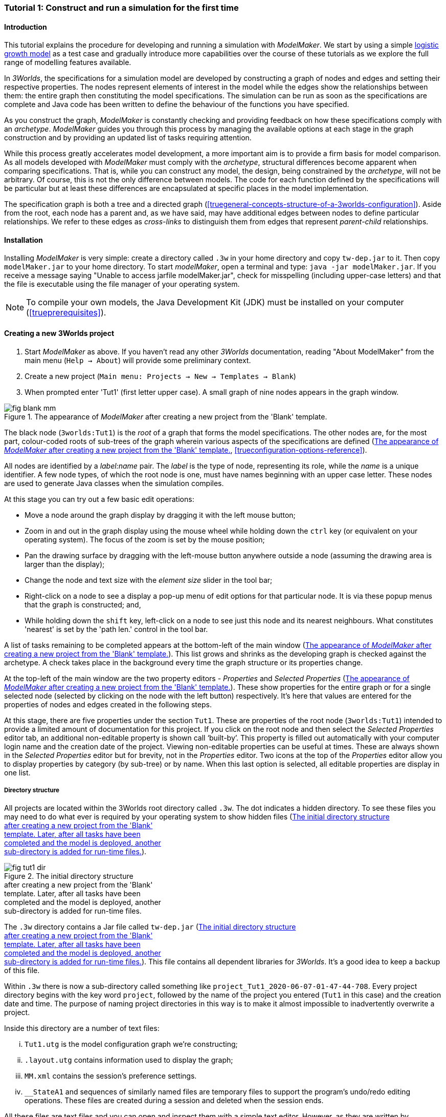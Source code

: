 === Tutorial 1: Construct and run a simulation for the first time

==== Introduction 

This tutorial explains the procedure for developing and running a simulation with _ModelMaker_. We start by using a simple https://en.wikipedia.org/wiki/Logistic_map[logistic growth model] as a test case and gradually introduce more capabilities over the course of these tutorials as we explore the full range of modelling features available.

In _3Worlds_, the specifications for a simulation model are developed by constructing a graph of nodes and edges and setting their respective properties. The nodes represent elements of interest in the model while the edges show the relationships between them: the entire graph then constituting the model specifications. The simulation can be run as soon as the specifications are complete and Java code has been written to define the behaviour of the functions you have specified.

As you construct the graph, _ModelMaker_ is constantly checking and providing feedback on how these specifications comply with an _archetype_. _ModelMaker_ guides you through this process by managing the available options at each stage in the graph construction and by providing an updated list of tasks requiring attention. 

While this process greatly accelerates model development, a more important aim is to provide a firm basis for model comparison. As all models developed with _ModelMaker_ must comply with the _archetype_, structural differences become apparent when comparing specifications. That is, while you can construct any model, the design, being constrained by the _archetype_, will not be arbitrary. Of course, this is not the only difference between models. The code for each function defined by the specifications will be particular but at least these differences are encapsulated at specific places in the model implementation.

The specification graph is both a tree and a directed graph (<<truegeneral-concepts-structure-of-a-3worlds-configuration>>). Aside from the root, each node has a parent and, as we have said, may have additional edges between nodes to define particular relationships. We refer to these edges as _cross-links_ to distinguish them from edges that represent _parent-child_ relationships.


==== Installation

Installing _ModelMaker_ is very simple: create a directory called `.3w` in your home directory and copy `tw-dep.jar` to it. Then copy `modelMaker.jar` to your home directory. To start _modelMaker_, open a terminal and type: `java -jar modelMaker.jar`. If you receive a message saying "Unable to access jarfile modelMaker.jar", check for misspelling (including upper-case letters) and that the file is executable using the file manager of your operating system.

NOTE: To compile your own models, the Java Development Kit (JDK)  must be installed on your computer (<<trueprerequisites>>). 

==== Creating a new 3Worlds project

. Start _ModelMaker_ as above. If you haven't read any other _3Worlds_ documentation, reading "About ModelMaker" from the main menu (`Help -> About`) will provide some preliminary context.
 
. Create a new project (`Main menu: Projects -> New -> Templates -> Blank`)
. When prompted enter 'Tut1' (first letter upper case). A small graph of nine nodes appears in the graph window.

[#fig-blank-template]
.The appearance of _ModelMaker_ after creating a new project from the 'Blank' template.
image::tutorial1IMG/fig-blank-mm.png[align="center",role="thumb"]

The black node (`3worlds:Tut1`) is the _root_ of a graph that forms the model specifications. The other nodes are, for the most part, colour-coded roots of sub-trees of the graph wherein various aspects of the specifications are defined (<<fig-blank-template>>, <<trueconfiguration-options-reference>>). 

All nodes are identified by a _label:name_ pair. The _label_ is the type of node, representing its role, while the _name_ is a unique identifier. A few node types, of which the root node is one, must have names beginning with an upper case letter. These nodes are used to generate Java classes when the simulation compiles.

At this stage you can try out a few basic edit operations:

- Move a node around the graph display by dragging it with the left mouse button;

- Zoom in and out in the graph display using the mouse wheel while holding down the `ctrl` key (or equivalent on your operating system). The focus of the zoom is set by the mouse position;

- Pan the drawing surface by dragging with the left-mouse button anywhere outside a node (assuming the drawing area is larger than the display);

- Change the node and text size with the _element size_ slider in the tool bar;

- Right-click on a node to see a display a pop-up menu of edit options for that particular node. It is via these popup menus that the graph is constructed; and,

- While holding down the `shift` key, left-click on a node to see just this node and its nearest neighbours. What constitutes 'nearest' is set by the 'path len.' control in the tool bar.

A list of tasks remaining to be completed appears at the bottom-left of the main window (<<fig-blank-template>>). This list grows and shrinks as the developing graph is checked against the archetype.  A check takes place in the background every time the graph structure or its properties change. 

At the top-left of the main window are the two property editors - _Properties_ and _Selected Properties_ (<<fig-blank-template>>).  These show properties for the entire graph or for a single selected node (selected by clicking on the node with the left button) respectively. It's here that values are entered for the properties of nodes and edges created in the following steps. 

At this stage, there are five properties under the section `Tut1`.  These are properties of the root node (`3worlds:Tut1`) intended to provide a limited amount of documentation for this project. If you click on the root node and then select the _Selected Properties_ editor tab, an additional non-editable property is shown call '`built-by`'. This property is filled out automatically with your computer login name and the creation date of the project. Viewing non-editable properties can be useful at times. These are always shown in the _Selected Properties_ editor but for brevity, not in the _Properties_ editor. Two icons at the top of the _Properties_ editor allow you to display properties by category (by sub-tree) or by name. When this last option is selected, all editable properties are display in one list.

===== Directory structure

All projects are located within the 3Worlds root directory called `.3w`. The dot indicates a hidden directory. To see these files you may need to do what ever is required by your operating system to show hidden files (<<fig-tut1-dir>>). 

[#fig-tut1-dir]
.The initial directory structure pass:[<br/>] after creating a new project from the 'Blank' pass:[<br/>] template. Later, after all tasks have been pass:[<br/>] completed and the model is deployed, another pass:[<br/>] sub-directory is added for run-time files.
image::tutorial1IMG/fig-tut1-dir.png[role="thumb",align="center",float="right"]

The `.3w` directory contains a Jar file called `tw-dep.jar` (<<fig-tut1-dir>>). This file contains all dependent libraries for _3Worlds_. It's a good idea to keep a backup of this file.

Within `.3w` there is now a sub-directory called something like `project_Tut1_2020-06-07-01-47-44-708`. Every project directory begins with the key word `project`, followed by the name of the project you entered (`Tut1` in this case) and the creation date and time. The purpose of naming project directories in this way is to make it almost impossible to inadvertently overwrite a project. 

Inside this directory are a number of text files:

... `Tut1.utg` is the model configuration graph we're constructing;
... `.layout.utg` contains information used to display the graph;
... `MM.xml` contains the session's preference settings.
... `__StateA1` and sequences of similarly named files are temporary files to support the program's undo/redo editing operations. These files are created during a session and deleted when the session ends.  

All these files are text files and you can open and inspect them with a simple text editor. However, as they are written by _modelMaker_ you should _avoid editing them directly as this will likely cause problems for your project_. 

On the other hand, you can delete project directories at any time if you wish. If you accidentally delete the project of a currently open session, it will be recreated automatically by _ModelMaker_ (apart from the _undo-redo_ history). However, if you delete the entire `.3w` directory you will have to restore `tw-dep.jar` from backup.


==== Creating the specifications

Having created `Tut1`, the task list shows two actions are required (<<fig-blank-template>>). These tasks can be dealt with in any order but in general, a logical approach is to build the specifications as follows: 

... *data definition*: the data structures required (cf. <<truethe-datadefinition-node>> for full reference);
... *dynamics*: define how the modelled system evolves over time (cf. <<truethe-systemdynamics-node>> for full reference).
... *structure*: define the organisation of components - their roles and relationships (cf. <<truethe-systemstructure-node>> for full reference). 

For the most part, these tutorials will proceed in this order and leave defining the simulation's *user interface* (<<truethe-userinterface-node>>) and *experiment* design (<<truethe-experiment-node>>) until last. In fact, the Blank template has provide a minimum specification for the *experiment* sub-tree (a single run of the model) and  the *user interface* (a simulation controller).

===== Data definition

The logistic equation we will implement is: _x(t+1) = rx(t)(1-x(t))_. Though simple, it has interesting chaotic behaviour for values of _r_ between 3.7 and 4.0. All we need do for the data definition section is to define the parameter _r_ and the state variable _x_. 

From here on and throughout these tutorials, parameters are called _constants_ (data that does not change over the course of a simulation) and state variables are called _drivers_ (data that drives the simulation from one time to the next).

Note that at this stage, the task list says nothing about adding anything to the *data definition* sub-tree. This is because it is possible to define a model without data. Nevertheless, once data is defined, various actions will be required and displayed in the task list, to correctly define its use.

. Right-click on the data definition node (`dataDefinition:dDef`) (pale red) and select `New node -> record` from the popup menu. You're then prompted for a name. The default name is `rec1`. Change this to 'cnsts' (constants) and click `ok`. The mouse pointer immediately becomes a cross-hair: _ModelMaker_ is asking where to place this node. Move to some place within the graph display and left-click the mouse. 

You can name nodes and edges anything you like but accepting the recommended names and edges will make these tutorials easier to follow. Note that _ModelMaker_ will prevent naming nodes or edges with duplicate names.

All nodes in the configuration graph are children of some parent (apart from the root node). You can only create nodes by right-clicking on a parent and selecting a child to create from the available options provided by the popup menu. The items in this menu vary according to the possibilities allowed by the _archetype_. This is one way _ModelMaker_ ensures the developing configuration conforms with the _archetype_, greatly simplifying an otherwise complex workflow.

[start = 2]
. Create a `field` node as child of `record:cnsts`, name it 'r' and when prompted, set its type as `Double`.

All `fields` (and later `tables`) must be children of some `record`. 

[start = 3]

. Create another `record` as child of `dataDefinition:dDef` and name it 'drvs' (drivers).

. Create a `field` node as child of `record:drvs`, name it 'x' and again set the type to `Double` (<<fig-ddef-subtree>>).

[#fig-ddef-subtree]
.Defining constant `r` and driver `x` pass:[<br/>] within the data definition sub-tree.
image::tutorial1IMG/fig-ddef-subtree.png[align="center",width=300,float="left",role="thumb"]

Note that the names 'drvs' and 'cnsts' don't imply any meaning to the specifications - they're just names. Their _roles_ as drivers and constants will be defined later. 

This is all the data required for this tutorial.  The task list has now grown to four because the roles of this data remains undefined. 
 
You can tidy up the graph display by clicking the `L` button (re-apply layout) in the tool bar.
 
===== Dynamics

The `dynamics` sub-tree specifies how the modelled system will evolve over time. It determines the temporal order of function calls, their type, the conditions under which the simulation will stop and what and when data will be tracked for output. 

In the present case, the main task is to call the logistic equation a set number of times and present the result from each time step to the equation at the next time step. 

The `dynamics` sub-tree (lime green) is a child of the `system` node - the root of the modelled system that defines both its dynamics and its structure. These nodes are already present in the "Blank" template we started with.
The `dynamics` node is the specification of a type of simulator. There can be many simulators (instances) of this specification running in parallel depending on the experimental design. 

A dynamic system must have a single definition of the <<truetime-line,time scale>>. There are ten different types of time scale available: all of them define exact sub-divisions of time except for the `GREGORIAN` scale type which implements the standard Gregorian calendar. The 'Blank' template has already defined a `timeline` with an `ARBITRARY` time scale which is sufficient for this tutorial. 

In the task list is an action asking that a `timer` be added to `timeline:tmLn1`.

. Create a <<truetimers,`timer`>> as a child of `timeline`. Here an extra prompt appears asking for the class of the timer: {`ClockTimer`, `EventTimer`, `ScenarioTimer`}. Select `ClockTimer`. This timer class increments time by a constant step during simulation, unless the timeline uses a Gregorian scale in which case irregularities such as leap years are managed. 

Two new tasks have been added to the task list indicating that `dt` and `nTimeunits` must be greater than 1.0.

[start=2]

. In the property editor, locate these two properties (properties of `timer:tmr1`) and set them to 1.0.

Clock timers use their own time units to count time. The time unit is specified by: 

* the `timeUnit` property, which tells in which measurement unit time is to be expressed. There are 22 time unit types available ranging from microseconds to millennia, and  constrained by the choice of the time scale. The current default value of `UNSPECIFIED` is fine for this tutorial, as here time is just a sequence of steps; 

* `nTimeUnits`, i.e. the number of measurement units per timer unit - for example, a timer could use '2 days' as its basic time unit. It means that an elementary time tick in this timer represents 2 days, so (time = 11) means 22 days, etc. It is the finest _grain_ at which time can be measured with this timer. In this tutorial, 1 is fine as we simply use a sequence of steps.

Finally, `dt` is the number of time _grains_ per time step. Here, 1 will do. This tutorial runs with time steps of 1 unspecified unit, i.e just simple ticks.

Note that a model can have any number of `timers` using any of the available time steps and time units as long as the time units selected are compatible with the parent `timeline`. The task messages will indicate if this is not the case. Because the specifications allow for more than one system, it follows there can be many dynamics sub-trees, each with their own time system.

There is currently a task asking that a `process` be added to `timer:tmr1`.

[start = 3]

. Create a <<trueprocess,`process`>> node as child of `timer:tmr1`. 

A `process` defines a set of computations acting on model components driven at the rate of the parent `timer`. A `component` is defined as a unit of simulation. It can be any physical or biological entity represented in the model that has dynamic behaviour (plants, animals, nutrient pools, lakes, the atmosphere or the rhizosphere etc).

Processes can be composed of any number of functions of various types (much more on this later). We need just one function to implement the logistic equation - a `ChangeState` function that takes the current state of a component and calculates the next state.

[start = 4]

. Create a <<truefunction,`function`>> as a child of `process:p1`, name it `Chaos` and select `ChangeState` as its type.


The function type can't be changed after creating node, so if you make a mistake, delete and recreate it (`Delete` from the popup menu or `Undo` from the main menu).

_ModelMaker_ can link to an Integrated Development Environment (IDE) such as _Eclipse_, to write code for these functions. However, in this tutorial the funcion is only one line of code and we can just associate a code snippet with the function without the need to link to an IDE. The snippet will be inserted in the function when the simulation is compiled.

[start = 5]

. Create a `snippet` node as a child of `function:Chaos`. 

. In the property editor, locate the `snpt1#javaCode` property, click the edit button ('*...*') and enter the following text:
`focalDrv.x = r*x*(1-x);`


===== Structure

At this time, the task list displays four actions. All of these actions relate to the structure of the model. The `structure` sub-tree describes how the modelled system is organised into separate `components` playing particular roles. In an elaborate model, there can be many `components` but in the present case, we need only one, and for convenience, the `system` node can act as this single `component` without the necessity of actually creating a `component` within a `structure` sub-tree. 

Here, the component's _role_ will be defined as:

- lifetime: _permanent_; 

- organisation: _atomic_ 

- systemElements: _arena_. 

- Using _r_ as a constant and _x_ as a driver; and,

- `process:p1` applies to it. 

The component is _permanent_ because it doesn't die; it's  _atomic_ simply because it is a single indivisable component; and, it belongs to something called the _arena_. The _arena_ is  a unique top level component - it's more or less a global component accessible to all other components. No matter how many components a model has, exactly one of them must belong to the _arena_ category, 

While this is complicated for such a simple model, later tutorials will show how this arrangement can be a powerful approach to structuring any complex hierarchical dynamic system composed of interacting physical and biological components. 

To create this role, we use nodes of the type `categorySet` and `category`. A `categorySet` is a set of mutually exclusive categories. By that we mean a `component` can only be associated with one category of a given categorySet. So for example _permanent_ and _ephemeral_  are two categories within a set called _lifespan_ and clearly, a component can only be one or the other. Categories and CategorySets are recursive: a CategorySet contains Categories and Categories can contain CategorySets without limit. 

Apart from the `system` node doubling as a `component`, an additional convenience is provided: a sub-tree of predefined category sets and categories. We use these nodes to define the role described above. To see this sub-tree:

. Right-click on the root node and select `Collapse -> All`.

. Right-click again on the root node and select `Expand -> predefined:*categories*`.

. Re-apply the layout ('*L*')

The `predefined:*categories*` sub-tree is created with every new project (collapsed by default) and is _immutable_ apart from allowing edges to be added between it and other sub-trees.

There are two `record` nodes within this sub-tree for default handling of average population and ephemeral data. Since the single component used here will be neither of these we can ignore this section:

[start = 4]

. Right-click on `predefined:*categories*` and collapse both the `AVPopulation` and `AVEphemeral` sub-trees.

. Right-click on the root node, expand the `system` and re-apply the layout.

[#fig-system-role]
.The specification of the system component in belonging pass:[<br/>] to the three categories; _permanent_, _atomic_ and _arena_.
image::tutorial1IMG/fig-system-role.png[align="center",role="thumb",width=500,float="right"]

We are now in a position to define the _role_ of the `system` node (a.k.a. `component` in this case). The `system` node always belongs to the `arena` and `permanent` categories. This has already been done by the 'Blank' template. It just remains to make the system `atomic`.

[start = 6]

. Right-click on `system:sys1` and select `New edge -> belongsTo -> category:*atomic*`.

The system's role of belonging to the _atomic_, _permanent_ and _arena_ categories is indicated by three _cross-link_ edges (<<fig-system-role>>). All _cross-links_ are red - thin at the _start node_ and thick at the _end node_. Unlike parent-child links, they have names. Generally, the names of _cross links_ are not much use. They can be hidden by selecting the drop-down list `E text` in the tool bar, and selecting `Role`. The relationship can be read as, for example: `system:sys1 belongsTo category:*arena*`.

[#fig-arena]
.The specification of the constants and drivers for the _arena_, pass:[<br/>] a category to which the only component in this tutorial (aka pass:[<br/>] `system:sys1`) belongs.
image::tutorial1IMG/fig-arena.png[align="center",width=550,float="right",role="thumb"]

Now we need to apply `process:p` to a category - in this case, the _arena_ (see the task list).

[start = 7]

. Right-click on `process:p1` and select `New edge -> appliesTo -> category:*arena*`.

We have yet to relate `system:sys1` to the driver '_x_' and the constant '_r_'.  These are global data and therefore are defined as part of the `arena`.

[start = 8]

. Right-click on `category:*arena*` and select `New edge -> constants -> record:cnsts`.
. Right-click again on `category:*arena*` and select `New edge -> drivers -> record:drvs` (<<fig-arena>>).

Save your work (`Ctrl+s`) and the task list will be empty indicating the simulation is ready to deploy.

===== Deployment: launching _ModelRunner_

Before deploying the simulation, it's useful to display the overall specifications by hiding the predefined sub-tree and showing the experiment and user interface sub-trees.


[#fig-deploy1]
.A view of the specification graph showing principal nodes of interest.
image::tutorial1IMG/fig-deploy1.png[align="center",role="thumb"]

. Right-click the root node and select 'Collapse -> predefined:*categories*'.
. Again, right-click the root node and select 'Expand -> experiment:expt' and 'UserInterface:gui'.
. Re-apply the layout (*L*) (<<fig-deploy1>>).
. Click the `Deploy` button. _ModelMaker_ now launches _ModelRunner_ to start the run-time application: _ModelRunner_ (cf. <<truesimulation-reference-running-a-simulation-experiment-with-modelrunner>> for a full reference). 

At the top of _ModelRunner_ are some control buttons to start, step and stop the simulation. This is the `ControlWidget1` shown in the figure above that was included by default in the 'Blank' template. The _run_ button becomes a _pause_ button while running and the _stop_ button resets the simulator to it's starting state. 

However, as expected, there's nothing to see so the next step is to add a time series widget. This is an optional requirement so the task list didn't complain about this. 

You can move easily between design and execution of the specifications simply by deploying _ModelRunner_, checking the simulation and quitting to return to _ModelMaker_.

To add a time series for _x_:

[start = 5]

. Quit _ModelRunner_ and return to _ModelMaker_.

. Create a `tab` node from the  `userInterface:gui` node. 

A `tab` is a container that can contain either widgets or other containers. The task list indicates this now asking that one of these be added.

[start = 7]
. Create a `widget` node from `tab:tab1`, name it 'srsx' and select `TimeSeriesWidget1` from the drop-down list. 

A new task has been added to the list requiring an edge from this widget to a dataTracker. 

For this widget to receive values of _x_, something must post values of _x_ to the widget at the same rate as the `Chaos` function is executed. This is the job of a `dataTracker` and it properly belongs in the `dynamics` sub-tree. 

[start = 8]

. Create a `dataTracker` as a child of `process:p1` and choose `DataTracker0D` as it class. This class of data tracker is suitable for scalar data such as _x_.

. Create an edge from the `dataTracker` to _x_ by selecting `New edge -> trackField - > field:x`. 

. Create an edge from `widget:srsx` to the new data tracker.

. Create an edge from `dataTracker:trk1` to a `component` i.e in this case `system.sys1`. A data tracker must not only track some data but also the `component` that uses this data.

. Save the graph (`Ctrl+s`) and click the 'Deploy' button again. 

The display is still uninteresting because we haven't set an initial value for _x_ or parameterised _r_. This can be done in a number of ways but for this tutorial we will add an initialisation function and a code snippet.

[#fig-javaCode]
.Entering Java code snippet for the `initFunction` (for the pass:[<br/>] `system:sys1` component) in the property editor.
image::tutorial1IMG/fig-javaCode.png[align="center",float="left"]

[start = 13]

. Create an `initFunction` as a child of `system:sys1`. As `system:sys1` is the only component in the specifications, it is the node requiring initialisation of _x_ and _r_.

. Create a `snippet` as a child of `initFunction:Init1`.

. Enter the following two lines in the `snpt2#javaCode` property (<<fig-javaCode>>):
  ... `focalDrv.x = 0.001;`
  ... `focalCnt.r = 3.7;`

If you make a typo, the task list will show the details of the compile error.


===== Stopping conditions 

If you examine the graph and all its properties, you may notice that there is no indication as to how long the simulation should run. This means that when we run it we should expect it to continue indefinitely. You may or may not want this. If your model contains an unconstrained exponential function, it may eventually crash unless your code takes measures to handle this. You can add a variety of simple or complicated stopping conditions to the `dynamics` node. These will be discussed in later tutorials.

When we first ran this model it had no output. Now that we have a time series chart, displaying data of unlimited length will make the _ModelRunner_ fairly unresponsive because the simulator has little to do but the UI must update the graph continuously. Note: the `TimeSeriesWidget1` displays data in a rolling buffer. The default buffer size is 1,000 data points. 

If you press the run button and then the stop or pause button of the controller, it may take a while for the model to actually stop running. So for now, it's best to test the simulation with the `Step` button.
[start =16]

. Deploy _ModelRunner_ (saving first if prompted)

. Click the `step` button a few times. A time series of zeros is shown. 

. Click the `run` button twice in rapid succession. The time (x axis) now reads approximately 30,000 or so depending on the speed of your computer.

To complete this tutorial, add a simple stopping condition:

[start = 19]

. Close _ModelRunner_ and return to _ModelMaker_.

. Create a `stoppingCondition` as a child of `dynamics:sim1`. When prompted, select `SimpleStoppingCondition` from the drop-down list.

. Select this new node and in the properties editor, set the value of `stCd1#endTime` to 100 (<<fig-final-specification>>).

. Save, re-deploy and run the simulation. You'll now see a time series of the chaos function of 100 time steps (<<fig-tut1-MR>>).

[#fig-final-specification]
.The specification graph for Tutorial 1.
image::tutorial1IMG/fig-final-specification.png[align="center",role="thumb"]

[#fig-tut1-MR]
.The appearence of _ModelRunner_ while running Tutorial 1.
image::tutorial1IMG/fig-tut1-MR.png[align="center"]

You can now generate documentation for this model from _ModelRunner_.

[start = 23]

. From _ModelRunner_ select 'About -> Create documentation' from the main menu. 

This creates  an ODD template (Overview, Design concepts and Details) (`Tut1.odt`), an established standard for documenting simulation models. This file can be generated any time from _ModelRunner_. When you're statisfied with the specifications, make a copy of this file as a basis for the complete documenting of the model.  The file can be found in the Tut1 project directory <<fig-dir-post-run>>:

`~/.3w/project_Tut1_2021-05-07-01-36-13-257/local/runTime/Tut1.odt`.

Most word processors can read this standard format, native to LibreOffice, including Microsoft Word.

NOTE: If you edit the file without making a copy, those edits will be lost whenever the file is regenerated. 

[#fig-ODD1]
.A section of the automatically generated documention for Tutorial 1. The text in italics is a quote from <<bibliography.adoc#Grimm2010,Grimm et al. (2010)>> supplementary material ODD template file with suggestions as to how to write this section of the documentation. This quote is replaced by the `precis` property of the root node.
image::tutorial1IMG/fig-ODD1.png[align="center",role="thumb",width=850]


[#fig-dir-post-run]
.The directory structure after deploying pass:[<br/>]_ModelRunner_ and creating the ODD pass:[<br/>] documentation.
image::tutorial1IMG/fig-dir-post-run.png[align="center",width=313,float="right",role="thumb"]

Once the specifications have been compiled without errors and deployed and the documentation generated, a number of files will have been created <<fig-dir-post-run>>:

... `local/java/code/`: This directory contains the generated Java code. The entire model is contained within the `Tut1.java` class.

... `Tut1.jar`: A stand-alone jar of the model that can be run independently of _ModelMaker_ (*ref?*).

... `runTime/MR.xml`: A preferences file for _ModelRunner_. These settings are saved whenever _ModelRunner_ quits so it will have the same appearance between successive uses.

... `runTime/Tut1.odt`: This is the documentation file generated in the previous steps.

==== Graph layouts

An aspect of _ModelMaker_ we have only touched on so far, is the graph layout system.

While using a graph to construct model specifications has many advantages, you can quickly become lost in a confusion of nodes and edges. The advantage in presenting the specifications as a graph is that the huge number of options possible can be constrained by context. For example, to have a dynamic `process`, it makes sense that it's associated with a particular `timer`, that other processes working at the same rate are associated with the same `timer` and that all timers are coordinated by the one `timeline`. The user interface for problems such as this would be very error-prone if presented say, as a series of dialog boxes.

_ModelMaker_ has a number of features to help arrange the graph display. Please refer to (*REF*).

As an exercise if you wish, try displaying just the nodes with _cross-links_ using the SpringGraph layout (*L4*). This is a common way to look at just the _cross-link_ relationships between nodes. Generally, adding a screen capture of this and a second screen capture of just the relevant _parent-child_ relationships make useful additions to the ODD appendix.

[#fig-links-only]
.A view of the specification graph for Tutorial 1 showing only relevant _cross-links_ using the Spring layout (*L4*).
image::tutorial1IMG/fig-links-only.png[align="center",role="thumb"]

That's the end of this tutorial. Recreate this project at any time from the main menu (`Project -> New -> Tutorials -> 1 Logistic`).

==== Next

The next tutorial (Tutorial 2) will demonstrate linking this project to an IDE and adding some Java program code.
